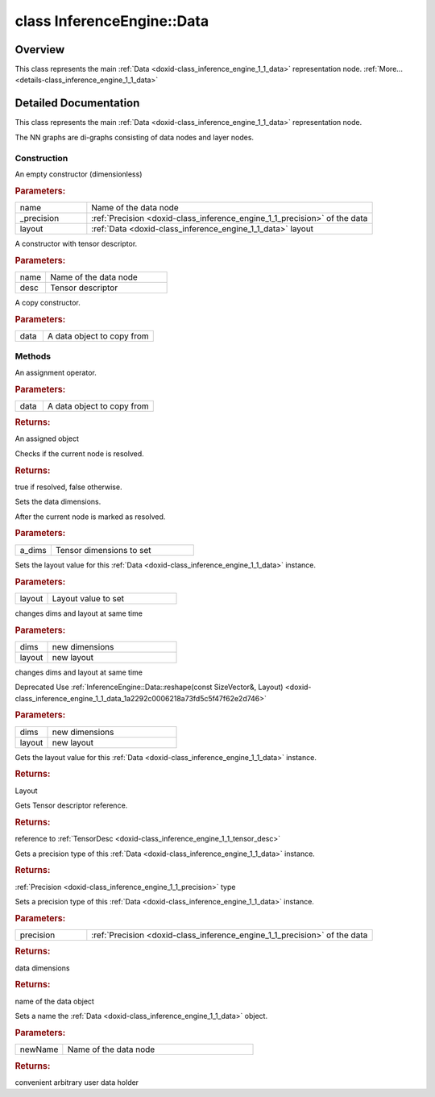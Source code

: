 .. index:: pair: class; InferenceEngine::Data
.. _doxid-class_inference_engine_1_1_data:

class InferenceEngine::Data
===========================



Overview
~~~~~~~~

This class represents the main :ref:`Data <doxid-class_inference_engine_1_1_data>` representation node. :ref:`More...<details-class_inference_engine_1_1_data>`


.. ref-code-block:: cpp
	:class: doxyrest-overview-code-block

	#include <ie_data.h>
	
	class Data
	{
	public:
		// construction
	
		:ref:`Data<doxid-class_inference_engine_1_1_data_1ae1caca206b49e0a12d910b411b3b21bf>`(const std::string& name, :ref:`Precision<doxid-class_inference_engine_1_1_precision>` _precision, :ref:`Layout<doxid-namespace_inference_engine_1a246d143abc5ca07da8d2cadeeb88fdb8>` layout = :ref:`NCHW<doxid-namespace_inference_engine_1a246d143abc5ca07da8d2cadeeb88fdb8ad6021da38189a289671c55a105a5ffbf>`);
		:ref:`Data<doxid-class_inference_engine_1_1_data_1a35d33c241c6bc1b0cf756fe94fc9e77e>`(const std::string& name, const :ref:`TensorDesc<doxid-class_inference_engine_1_1_tensor_desc>`& desc);
		:ref:`Data<doxid-class_inference_engine_1_1_data_1a3e0f1f540578fcb32a31182e5b35f63d>`(const Data& data);

		// methods
	
		Data& :ref:`operator =<doxid-class_inference_engine_1_1_data_1a7147b1956712cbf05aa606769e926ba0>` (const Data& data);
		bool :ref:`isInitialized<doxid-class_inference_engine_1_1_data_1ae306efbe9612f9908fa2e3bf581b0607>`() const;
		void :ref:`setDims<doxid-class_inference_engine_1_1_data_1ae04e2471c0bb9052ebc240ecf4452c48>`(const :ref:`SizeVector<doxid-namespace_inference_engine_1a9400de686d3d0f48c30cd73d40e48576>`& a_dims);
		void :ref:`setLayout<doxid-class_inference_engine_1_1_data_1a141c32d0ccd90173289a86e860035edc>`(:ref:`Layout<doxid-namespace_inference_engine_1a246d143abc5ca07da8d2cadeeb88fdb8>` layout);
		void :ref:`reshape<doxid-class_inference_engine_1_1_data_1a2292c0006218a73fd5c5f47f62e2d746>`(const :ref:`SizeVector<doxid-namespace_inference_engine_1a9400de686d3d0f48c30cd73d40e48576>`& dims, :ref:`Layout<doxid-namespace_inference_engine_1a246d143abc5ca07da8d2cadeeb88fdb8>` layout);
		void :ref:`reshape<doxid-class_inference_engine_1_1_data_1abaf4dede294e598b7e8c5f1822ce860f>`(const std::initializer_list<size_t>& dims, :ref:`Layout<doxid-namespace_inference_engine_1a246d143abc5ca07da8d2cadeeb88fdb8>` layout);
		:ref:`Layout<doxid-namespace_inference_engine_1a246d143abc5ca07da8d2cadeeb88fdb8>` :ref:`getLayout<doxid-class_inference_engine_1_1_data_1a21f0e64bac899e582ae53bb724256cec>`() const;
		const :ref:`TensorDesc<doxid-class_inference_engine_1_1_tensor_desc>`& :ref:`getTensorDesc<doxid-class_inference_engine_1_1_data_1a945094e6ff29ea0bbcb5fcbe2ef5d4bb>`() const;
		const :ref:`Precision<doxid-class_inference_engine_1_1_precision>`& :ref:`getPrecision<doxid-class_inference_engine_1_1_data_1a385ca58fa66dd27a573b00bb3fbb6909>`() const;
		void :ref:`setPrecision<doxid-class_inference_engine_1_1_data_1ac2fb64fdb6f5891c946a9b6200fc8a3e>`(const :ref:`Precision<doxid-class_inference_engine_1_1_precision>`& precision);
		const :ref:`SizeVector<doxid-namespace_inference_engine_1a9400de686d3d0f48c30cd73d40e48576>`& :ref:`getDims<doxid-class_inference_engine_1_1_data_1afb164ba11a7d23143f0fe56620e3e1ad>`() const;
		const std::string& :ref:`getName<doxid-class_inference_engine_1_1_data_1a2d9b571389fc77e659f7583cd2436d21>`() const;
		void :ref:`setName<doxid-class_inference_engine_1_1_data_1a2e3373a63cbb27493d18b9561728671c>`(const std::string& newName);
		const :ref:`UserValue<doxid-union_inference_engine_1_1_user_value>`& :ref:`getUserObject<doxid-class_inference_engine_1_1_data_1a81716bfbcb5ad4221ad7c9be8a616570>`() const;
	};
.. _details-class_inference_engine_1_1_data:

Detailed Documentation
~~~~~~~~~~~~~~~~~~~~~~

This class represents the main :ref:`Data <doxid-class_inference_engine_1_1_data>` representation node.

The NN graphs are di-graphs consisting of data nodes and layer nodes.

Construction
------------

.. _doxid-class_inference_engine_1_1_data_1ae1caca206b49e0a12d910b411b3b21bf:
.. index:: pair: function; Data

.. ref-code-block:: cpp
	:class: doxyrest-title-code-block

	Data(const std::string& name, :ref:`Precision<doxid-class_inference_engine_1_1_precision>` _precision, :ref:`Layout<doxid-namespace_inference_engine_1a246d143abc5ca07da8d2cadeeb88fdb8>` layout = :ref:`NCHW<doxid-namespace_inference_engine_1a246d143abc5ca07da8d2cadeeb88fdb8ad6021da38189a289671c55a105a5ffbf>`)

An empty constructor (dimensionless)



.. rubric:: Parameters:

.. list-table::
	:widths: 20 80

	*
		- name

		- Name of the data node

	*
		- _precision

		- :ref:`Precision <doxid-class_inference_engine_1_1_precision>` of the data

	*
		- layout

		- :ref:`Data <doxid-class_inference_engine_1_1_data>` layout

.. _doxid-class_inference_engine_1_1_data_1a35d33c241c6bc1b0cf756fe94fc9e77e:
.. index:: pair: function; Data

.. ref-code-block:: cpp
	:class: doxyrest-title-code-block

	Data(const std::string& name, const :ref:`TensorDesc<doxid-class_inference_engine_1_1_tensor_desc>`& desc)

A constructor with tensor descriptor.



.. rubric:: Parameters:

.. list-table::
	:widths: 20 80

	*
		- name

		- Name of the data node

	*
		- desc

		- Tensor descriptor

.. _doxid-class_inference_engine_1_1_data_1a3e0f1f540578fcb32a31182e5b35f63d:
.. index:: pair: function; Data

.. ref-code-block:: cpp
	:class: doxyrest-title-code-block

	Data(const Data& data)

A copy constructor.



.. rubric:: Parameters:

.. list-table::
	:widths: 20 80

	*
		- data

		- A data object to copy from

Methods
-------

.. _doxid-class_inference_engine_1_1_data_1a7147b1956712cbf05aa606769e926ba0:
.. index:: pair: function; operator=

.. ref-code-block:: cpp
	:class: doxyrest-title-code-block

	Data& operator = (const Data& data)

An assignment operator.



.. rubric:: Parameters:

.. list-table::
	:widths: 20 80

	*
		- data

		- A data object to copy from



.. rubric:: Returns:

An assigned object

.. _doxid-class_inference_engine_1_1_data_1ae306efbe9612f9908fa2e3bf581b0607:
.. index:: pair: function; isInitialized

.. ref-code-block:: cpp
	:class: doxyrest-title-code-block

	bool isInitialized() const

Checks if the current node is resolved.



.. rubric:: Returns:

true if resolved, false otherwise.

.. _doxid-class_inference_engine_1_1_data_1ae04e2471c0bb9052ebc240ecf4452c48:
.. index:: pair: function; setDims

.. ref-code-block:: cpp
	:class: doxyrest-title-code-block

	void setDims(const :ref:`SizeVector<doxid-namespace_inference_engine_1a9400de686d3d0f48c30cd73d40e48576>`& a_dims)

Sets the data dimensions.

After the current node is marked as resolved.



.. rubric:: Parameters:

.. list-table::
	:widths: 20 80

	*
		- a_dims

		- Tensor dimensions to set

.. _doxid-class_inference_engine_1_1_data_1a141c32d0ccd90173289a86e860035edc:
.. index:: pair: function; setLayout

.. ref-code-block:: cpp
	:class: doxyrest-title-code-block

	void setLayout(:ref:`Layout<doxid-namespace_inference_engine_1a246d143abc5ca07da8d2cadeeb88fdb8>` layout)

Sets the layout value for this :ref:`Data <doxid-class_inference_engine_1_1_data>` instance.



.. rubric:: Parameters:

.. list-table::
	:widths: 20 80

	*
		- layout

		- Layout value to set

.. _doxid-class_inference_engine_1_1_data_1a2292c0006218a73fd5c5f47f62e2d746:
.. index:: pair: function; reshape

.. ref-code-block:: cpp
	:class: doxyrest-title-code-block

	void reshape(const :ref:`SizeVector<doxid-namespace_inference_engine_1a9400de686d3d0f48c30cd73d40e48576>`& dims, :ref:`Layout<doxid-namespace_inference_engine_1a246d143abc5ca07da8d2cadeeb88fdb8>` layout)

changes dims and layout at same time



.. rubric:: Parameters:

.. list-table::
	:widths: 20 80

	*
		- dims

		- new dimensions

	*
		- layout

		- new layout

.. _doxid-class_inference_engine_1_1_data_1abaf4dede294e598b7e8c5f1822ce860f:
.. index:: pair: function; reshape

.. ref-code-block:: cpp
	:class: doxyrest-title-code-block

	void reshape(const std::initializer_list<size_t>& dims, :ref:`Layout<doxid-namespace_inference_engine_1a246d143abc5ca07da8d2cadeeb88fdb8>` layout)

changes dims and layout at same time

Deprecated Use :ref:`InferenceEngine::Data::reshape(const SizeVector&, Layout) <doxid-class_inference_engine_1_1_data_1a2292c0006218a73fd5c5f47f62e2d746>`



.. rubric:: Parameters:

.. list-table::
	:widths: 20 80

	*
		- dims

		- new dimensions

	*
		- layout

		- new layout

.. _doxid-class_inference_engine_1_1_data_1a21f0e64bac899e582ae53bb724256cec:
.. index:: pair: function; getLayout

.. ref-code-block:: cpp
	:class: doxyrest-title-code-block

	:ref:`Layout<doxid-namespace_inference_engine_1a246d143abc5ca07da8d2cadeeb88fdb8>` getLayout() const

Gets the layout value for this :ref:`Data <doxid-class_inference_engine_1_1_data>` instance.



.. rubric:: Returns:

Layout

.. _doxid-class_inference_engine_1_1_data_1a945094e6ff29ea0bbcb5fcbe2ef5d4bb:
.. index:: pair: function; getTensorDesc

.. ref-code-block:: cpp
	:class: doxyrest-title-code-block

	const :ref:`TensorDesc<doxid-class_inference_engine_1_1_tensor_desc>`& getTensorDesc() const

Gets Tensor descriptor reference.



.. rubric:: Returns:

reference to :ref:`TensorDesc <doxid-class_inference_engine_1_1_tensor_desc>`

.. _doxid-class_inference_engine_1_1_data_1a385ca58fa66dd27a573b00bb3fbb6909:
.. index:: pair: function; getPrecision

.. ref-code-block:: cpp
	:class: doxyrest-title-code-block

	const :ref:`Precision<doxid-class_inference_engine_1_1_precision>`& getPrecision() const

Gets a precision type of this :ref:`Data <doxid-class_inference_engine_1_1_data>` instance.



.. rubric:: Returns:

:ref:`Precision <doxid-class_inference_engine_1_1_precision>` type

.. _doxid-class_inference_engine_1_1_data_1ac2fb64fdb6f5891c946a9b6200fc8a3e:
.. index:: pair: function; setPrecision

.. ref-code-block:: cpp
	:class: doxyrest-title-code-block

	void setPrecision(const :ref:`Precision<doxid-class_inference_engine_1_1_precision>`& precision)

Sets a precision type of this :ref:`Data <doxid-class_inference_engine_1_1_data>` instance.



.. rubric:: Parameters:

.. list-table::
	:widths: 20 80

	*
		- precision

		- :ref:`Precision <doxid-class_inference_engine_1_1_precision>` of the data

.. _doxid-class_inference_engine_1_1_data_1afb164ba11a7d23143f0fe56620e3e1ad:
.. index:: pair: function; getDims

.. ref-code-block:: cpp
	:class: doxyrest-title-code-block

	const :ref:`SizeVector<doxid-namespace_inference_engine_1a9400de686d3d0f48c30cd73d40e48576>`& getDims() const



.. rubric:: Returns:

data dimensions

.. _doxid-class_inference_engine_1_1_data_1a2d9b571389fc77e659f7583cd2436d21:
.. index:: pair: function; getName

.. ref-code-block:: cpp
	:class: doxyrest-title-code-block

	const std::string& getName() const



.. rubric:: Returns:

name of the data object

.. _doxid-class_inference_engine_1_1_data_1a2e3373a63cbb27493d18b9561728671c:
.. index:: pair: function; setName

.. ref-code-block:: cpp
	:class: doxyrest-title-code-block

	void setName(const std::string& newName)

Sets a name the :ref:`Data <doxid-class_inference_engine_1_1_data>` object.



.. rubric:: Parameters:

.. list-table::
	:widths: 20 80

	*
		- newName

		- Name of the data node

.. _doxid-class_inference_engine_1_1_data_1a81716bfbcb5ad4221ad7c9be8a616570:
.. index:: pair: function; getUserObject

.. ref-code-block:: cpp
	:class: doxyrest-title-code-block

	const :ref:`UserValue<doxid-union_inference_engine_1_1_user_value>`& getUserObject() const



.. rubric:: Returns:

convenient arbitrary user data holder


